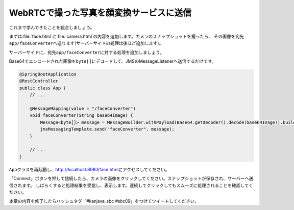WebRTCで撮った写真を顔変換サービスに送信
********************************************************************************

これまで学んできたことを統合しましょう。

まずは\ :file:`face.html`\ に\ :file:`camera.html`\ の内容を追加します。カメラのスナップショットを撮ったら、
その画像を宛先\ ``app/faceConverter``\ へ送ります(サーバーサイドの処理は後ほど追加します)。

.. code-block:: html
    :emphasize-lines: 13-16,23-25,33-38,43-55,75-76,90-98,125,128-147

    <!DOCTYPE html>
    <html>
    <head>
        <meta charset="UTF-8">
        <title>Hello STOMP</title>
    </head>
    <body>
    <div>
        <button id="connect">Connect</button>
        <button id="disconnect" disabled="disabled">Disconnect</button>
    </div>
    <div>
        <video autoplay width="400" height="300"></video>
        <img id="snapshot" src="" width="400" height="300">
        <canvas style="display:none;" width="400" height="300"></canvas>
        <br>

        <div id="response"></div>
    </div>
    </body>
    <script src="stomp.js"></script>
    <script type="text/javascript">
        // camera
        navigator.getUserMedia = navigator.getUserMedia || navigator.webkitGetUserMedia || window.navigator.mozGetUserMedia || navigator.msGetUserMedia;
        window.URL = window.URL || window.webkitURL;

        /**
         * 初期化処理
         */
        var HelloStomp = function () {
            this.connectButton = document.getElementById('connect');
            this.disconnectButton = document.getElementById('disconnect');
            // this.sendButton = document.getElementById('send'); この行は削除
            this.video = document.querySelector('video');
            this.canvas = document.querySelector('canvas');
            this.canvasContext = this.canvas.getContext('2d');
            this.snapshot = document.getElementById('snapshot');
            this.canvasContext.globalAlpha = 1.0;

            // イベントハンドラの登録
            this.connectButton.addEventListener('click', this.connect.bind(this));
            this.disconnectButton.addEventListener('click', this.disconnect.bind(this));
            // this.sendButton.addEventListener('click', this.sendName.bind(this)); この行は削除
            this.video.addEventListener('click', this.takeSnapshot.bind(this));

            // getUserMedia API
            navigator.getUserMedia({video: true, audio: false},
                    function (stream) {
                        this.video.src = window.URL.createObjectURL(stream);
                        this.localMediaStream = stream;
                    }.bind(this),
                    function (error) {
                        alert(JSON.stringify(error));
                    }
            );
        };

        /**
         * エンドポイントへの接続処理
         */
        HelloStomp.prototype.connect = function () {
            var socket = new WebSocket('ws://' + location.host + '/endpoint'); // エンドポイントのURL
            this.stompClient = Stomp.over(socket); // WebSocketを使ったStompクライアントを作成
            this.stompClient.debug = null; // デバッグログを出さない
            this.stompClient.connect({}, this.onConnected.bind(this)); // エンドポイントに接続し、接続した際のコールバックを登録
        };

        /**
         * エンドポイントへ接続したときの処理
         */
        HelloStomp.prototype.onConnected = function (frame) {
            console.log('Connected: ' + frame);
            // 宛先が'/topic/greetings'のメッセージを購読し、コールバック処理を登録
            this.stompClient.subscribe('/topic/greetings', this.onSubscribeGreeting.bind(this));
            // 宛先が'/topic/faces'のメッセージを購読し、コールバック処理を登録
            this.stompClient.subscribe('/topic/faces', this.onSubscribeFace.bind(this));
            this.setConnected(true);
        };

        /**
         * 宛先'/topic/greetings'なメッセージを受信したときの処理
         */
        HelloStomp.prototype.onSubscribeGreeting = function (message) {
            var response = document.getElementById('response');
            var p = document.createElement('p');
            p.appendChild(document.createTextNode(message.body));
            response.insertBefore(p, response.children[0]);
        };

        /**
         * 宛先'/topic/faces'なメッセージを受信したときの処理
         */
        HelloStomp.prototype.onSubscribeFace = function (message) {
            var response = document.getElementById('response');
            var img = document.createElement('img');
            img.setAttribute("src", "data:image/png;base64," + message.body); // Base64エンコードされた画像をそのまま表示する
            response.insertBefore(img, response.children[0]);
        };

        /**
         * 宛先'/app/greet'へのメッセージ送信処理
         */
        HelloStomp.prototype.sendName = function () {
            var name = document.getElementById('name').value;
            this.stompClient.send('/app/greet', {}, name); // 宛先'/app/greet'へメッセージを送信
        };

        /**
         * 接続切断処理
         */
        HelloStomp.prototype.disconnect = function () {
            if (this.stompClient) {
                this.stompClient.disconnect();
                this.stompClient = null;
            }
            this.setConnected(false);
        };

        /**
         * ボタン表示の切り替え
         */
        HelloStomp.prototype.setConnected = function (connected) {
            this.connectButton.disabled = connected;
            this.disconnectButton.disabled = !connected;
            // this.sendButton.disabled = !connected; この行は削除
        };

        /**
         * カメラのスナップショットを取得
         */
        HelloStomp.prototype.takeSnapshot = function () {
            this.canvasContext.drawImage(this.video, 0, 0, 400, 300);
            var dataUrl = this.canvas.toDataURL('image/jpeg');
            this.snapshot.src = dataUrl;
            this.sendFace(dataUrl);
        };

        /**
         * 顔画像の送信
         */
        HelloStomp.prototype.sendFace = function (dataUrl) {
            if (this.stompClient) {
                this.stompClient.send("/app/faceConverter", {}, dataUrl.replace(/^.*,/, ''));
            } else {
                alert('not connected!');
            }
        };

        new HelloStomp();
    </script>
    </html>

サーバーサイドに、宛先\ ``app/faceConverter``\ に対する処理を追加しましょう。

Base64でエンコードされた画像を\ ``byte[]``\ にデコードして、JMSのMessageListenerへ送信するだけです。

.. code-block:: java

    @SpringBootApplication
    @RestController
    public class App {
        // ...

        @MessageMapping(value = "/faceConverter")
        void faceConverter(String base64Image) {
            Message<byte[]> message = MessageBuilder.withPayload(Base64.getDecoder().decode(base64Image)).build();
            jmsMessagingTemplate.send("faceConverter", message);
        }

        // ...
    }

\ ``App``\ クラスを再起動し、http://localhost:8080/face.html\ にアクセスしてください。

「Connect」ボタンを押して接続したら、カメラの画像をクリックしてください。スナップショットが保存され、サーバーへ送信されます。
しばらくすると処理結果を受信し、表示します。連続してクリックしてもスムーズに処理されることを確認してください。

本章の内容を修了したらハッシュタグ「#kanjava_sbc #sbc09」をつけてツイートしてください。

